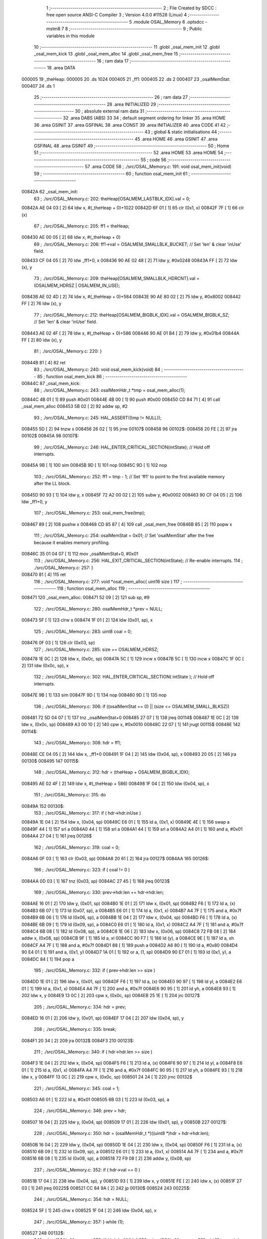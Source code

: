                                       1 ;--------------------------------------------------------
                                      2 ; File Created by SDCC : free open source ANSI-C Compiler
                                      3 ; Version 4.0.0 #11528 (Linux)
                                      4 ;--------------------------------------------------------
                                      5 	.module OSAL_Memory
                                      6 	.optsdcc -mstm8
                                      7 	
                                      8 ;--------------------------------------------------------
                                      9 ; Public variables in this module
                                     10 ;--------------------------------------------------------
                                     11 	.globl _osal_mem_init
                                     12 	.globl _osal_mem_kick
                                     13 	.globl _osal_mem_alloc
                                     14 	.globl _osal_mem_free
                                     15 ;--------------------------------------------------------
                                     16 ; ram data
                                     17 ;--------------------------------------------------------
                                     18 	.area DATA
      000005                         19 _theHeap:
      000005                         20 	.ds 1024
      000405                         21 _ff1:
      000405                         22 	.ds 2
      000407                         23 _osalMemStat:
      000407                         24 	.ds 1
                                     25 ;--------------------------------------------------------
                                     26 ; ram data
                                     27 ;--------------------------------------------------------
                                     28 	.area INITIALIZED
                                     29 ;--------------------------------------------------------
                                     30 ; absolute external ram data
                                     31 ;--------------------------------------------------------
                                     32 	.area DABS (ABS)
                                     33 
                                     34 ; default segment ordering for linker
                                     35 	.area HOME
                                     36 	.area GSINIT
                                     37 	.area GSFINAL
                                     38 	.area CONST
                                     39 	.area INITIALIZER
                                     40 	.area CODE
                                     41 
                                     42 ;--------------------------------------------------------
                                     43 ; global & static initialisations
                                     44 ;--------------------------------------------------------
                                     45 	.area HOME
                                     46 	.area GSINIT
                                     47 	.area GSFINAL
                                     48 	.area GSINIT
                                     49 ;--------------------------------------------------------
                                     50 ; Home
                                     51 ;--------------------------------------------------------
                                     52 	.area HOME
                                     53 	.area HOME
                                     54 ;--------------------------------------------------------
                                     55 ; code
                                     56 ;--------------------------------------------------------
                                     57 	.area CODE
                                     58 ;	./src/OSAL_Memory.c: 191: void osal_mem_init(void)
                                     59 ;	-----------------------------------------
                                     60 ;	 function osal_mem_init
                                     61 ;	-----------------------------------------
      00842A                         62 _osal_mem_init:
                                     63 ;	./src/OSAL_Memory.c: 202: theHeap[OSALMEM_LASTBLK_IDX].val = 0;
      00842A AE 04 03         [ 2]   64 	ldw	x, #(_theHeap + 0)+1022
      00842D 6F 01            [ 1]   65 	clr	(0x1, x)
      00842F 7F               [ 1]   66 	clr	(x)
                                     67 ;	./src/OSAL_Memory.c: 205: ff1 = theHeap;
      008430 AE 00 05         [ 2]   68 	ldw	x, #(_theHeap + 0)
                                     69 ;	./src/OSAL_Memory.c: 206: ff1->val = OSALMEM_SMALLBLK_BUCKET;                   // Set 'len' & clear 'inUse' field.
      008433 CF 04 05         [ 2]   70 	ldw	_ff1+0, x
      008436 90 AE 02 48      [ 2]   71 	ldw	y, #0x0248
      00843A FF               [ 2]   72 	ldw	(x), y
                                     73 ;	./src/OSAL_Memory.c: 209: theHeap[OSALMEM_SMALLBLK_HDRCNT].val = (OSALMEM_HDRSZ | OSALMEM_IN_USE);
      00843B AE 02 4D         [ 2]   74 	ldw	x, #(_theHeap + 0)+584
      00843E 90 AE 80 02      [ 2]   75 	ldw	y, #0x8002
      008442 FF               [ 2]   76 	ldw	(x), y
                                     77 ;	./src/OSAL_Memory.c: 212: theHeap[OSALMEM_BIGBLK_IDX].val = OSALMEM_BIGBLK_SZ;  // Set 'len' & clear 'inUse' field.
      008443 AE 02 4F         [ 2]   78 	ldw	x, #(_theHeap + 0)+586
      008446 90 AE 01 B4      [ 2]   79 	ldw	y, #0x01b4
      00844A FF               [ 2]   80 	ldw	(x), y
                                     81 ;	./src/OSAL_Memory.c: 220: }
      00844B 81               [ 4]   82 	ret
                                     83 ;	./src/OSAL_Memory.c: 240: void osal_mem_kick(void)
                                     84 ;	-----------------------------------------
                                     85 ;	 function osal_mem_kick
                                     86 ;	-----------------------------------------
      00844C                         87 _osal_mem_kick:
                                     88 ;	./src/OSAL_Memory.c: 243: osalMemHdr_t *tmp = osal_mem_alloc(1);
      00844C 4B 01            [ 1]   89 	push	#0x01
      00844E 4B 00            [ 1]   90 	push	#0x00
      008450 CD 84 71         [ 4]   91 	call	_osal_mem_alloc
      008453 5B 02            [ 2]   92 	addw	sp, #2
                                     93 ;	./src/OSAL_Memory.c: 245: HAL_ASSERT((tmp != NULL));
      008455 5D               [ 2]   94 	tnzw	x
      008456 26 02            [ 1]   95 	jrne	00107$
      008458                         96 00102$:
      008458 20 FE            [ 2]   97 	jra	00102$
      00845A                         98 00107$:
                                     99 ;	./src/OSAL_Memory.c: 246: HAL_ENTER_CRITICAL_SECTION(intState);  // Hold off interrupts.
      00845A 9B               [ 1]  100 	sim
      00845B 9D               [ 1]  101 	nop
      00845C 9D               [ 1]  102 	nop
                                    103 ;	./src/OSAL_Memory.c: 252: ff1 = tmp - 1;       // Set 'ff1' to point to the first available memory after the LL block.
      00845D 90 93            [ 1]  104 	ldw	y, x
      00845F 72 A2 00 02      [ 2]  105 	subw	y, #0x0002
      008463 90 CF 04 05      [ 2]  106 	ldw	_ff1+0, y
                                    107 ;	./src/OSAL_Memory.c: 253: osal_mem_free(tmp);
      008467 89               [ 2]  108 	pushw	x
      008468 CD 85 87         [ 4]  109 	call	_osal_mem_free
      00846B 85               [ 2]  110 	popw	x
                                    111 ;	./src/OSAL_Memory.c: 254: osalMemStat = 0x01;  // Set 'osalMemStat' after the free because it enables memory profiling.
      00846C 35 01 04 07      [ 1]  112 	mov	_osalMemStat+0, #0x01
                                    113 ;	./src/OSAL_Memory.c: 256: HAL_EXIT_CRITICAL_SECTION(intState);  // Re-enable interrupts.
                                    114 ;	./src/OSAL_Memory.c: 257: }
      008470 81               [ 4]  115 	ret
                                    116 ;	./src/OSAL_Memory.c: 277: void *osal_mem_alloc( uint16 size )
                                    117 ;	-----------------------------------------
                                    118 ;	 function osal_mem_alloc
                                    119 ;	-----------------------------------------
      008471                        120 _osal_mem_alloc:
      008471 52 09            [ 2]  121 	sub	sp, #9
                                    122 ;	./src/OSAL_Memory.c: 280: osalMemHdr_t *prev = NULL;
      008473 5F               [ 1]  123 	clrw	x
      008474 1F 01            [ 2]  124 	ldw	(0x01, sp), x
                                    125 ;	./src/OSAL_Memory.c: 283: uint8 coal = 0;
      008476 0F 03            [ 1]  126 	clr	(0x03, sp)
                                    127 ;	./src/OSAL_Memory.c: 285: size += OSALMEM_HDRSZ;
      008478 1E 0C            [ 2]  128 	ldw	x, (0x0c, sp)
      00847A 5C               [ 1]  129 	incw	x
      00847B 5C               [ 1]  130 	incw	x
      00847C 1F 0C            [ 2]  131 	ldw	(0x0c, sp), x
                                    132 ;	./src/OSAL_Memory.c: 302: HAL_ENTER_CRITICAL_SECTION( intState );  // Hold off interrupts.
      00847E 9B               [ 1]  133 	sim
      00847F 9D               [ 1]  134 	nop
      008480 9D               [ 1]  135 	nop
                                    136 ;	./src/OSAL_Memory.c: 306: if ((osalMemStat == 0) || (size <= OSALMEM_SMALL_BLKSZ))
      008481 72 5D 04 07      [ 1]  137 	tnz	_osalMemStat+0
      008485 27 07            [ 1]  138 	jreq	00114$
      008487 1E 0C            [ 2]  139 	ldw	x, (0x0c, sp)
      008489 A3 00 10         [ 2]  140 	cpw	x, #0x0010
      00848C 22 07            [ 1]  141 	jrugt	00115$
      00848E                        142 00114$:
                                    143 ;	./src/OSAL_Memory.c: 308: hdr = ff1;
      00848E CE 04 05         [ 2]  144 	ldw	x, _ff1+0
      008491 1F 04            [ 2]  145 	ldw	(0x04, sp), x
      008493 20 05            [ 2]  146 	jra	00130$
      008495                        147 00115$:
                                    148 ;	./src/OSAL_Memory.c: 312: hdr = (theHeap + OSALMEM_BIGBLK_IDX);
      008495 AE 02 4F         [ 2]  149 	ldw	x, #(_theHeap + 586)
      008498 1F 04            [ 2]  150 	ldw	(0x04, sp), x
                                    151 ;	./src/OSAL_Memory.c: 315: do
      00849A                        152 00130$:
                                    153 ;	./src/OSAL_Memory.c: 317: if ( hdr->hdr.inUse )
      00849A 1E 04            [ 2]  154 	ldw	x, (0x04, sp)
      00849C E6 01            [ 1]  155 	ld	a, (0x1, x)
      00849E 4E               [ 1]  156 	swap	a
      00849F 44               [ 1]  157 	srl	a
      0084A0 44               [ 1]  158 	srl	a
      0084A1 44               [ 1]  159 	srl	a
      0084A2 A4 01            [ 1]  160 	and	a, #0x01
      0084A4 27 04            [ 1]  161 	jreq	00126$
                                    162 ;	./src/OSAL_Memory.c: 319: coal = 0;
      0084A6 0F 03            [ 1]  163 	clr	(0x03, sp)
      0084A8 20 61            [ 2]  164 	jra	00127$
      0084AA                        165 00126$:
                                    166 ;	./src/OSAL_Memory.c: 323: if ( coal != 0 )
      0084AA 0D 03            [ 1]  167 	tnz	(0x03, sp)
      0084AC 27 45            [ 1]  168 	jreq	00123$
                                    169 ;	./src/OSAL_Memory.c: 330: prev->hdr.len += hdr->hdr.len;
      0084AE 16 01            [ 2]  170 	ldw	y, (0x01, sp)
      0084B0 1E 01            [ 2]  171 	ldw	x, (0x01, sp)
      0084B2 F6               [ 1]  172 	ld	a, (x)
      0084B3 6B 07            [ 1]  173 	ld	(0x07, sp), a
      0084B5 E6 01            [ 1]  174 	ld	a, (0x1, x)
      0084B7 A4 7F            [ 1]  175 	and	a, #0x7f
      0084B9 6B 06            [ 1]  176 	ld	(0x06, sp), a
      0084BB 1E 04            [ 2]  177 	ldw	x, (0x04, sp)
      0084BD F6               [ 1]  178 	ld	a, (x)
      0084BE 6B 09            [ 1]  179 	ld	(0x09, sp), a
      0084C0 E6 01            [ 1]  180 	ld	a, (0x1, x)
      0084C2 A4 7F            [ 1]  181 	and	a, #0x7f
      0084C4 6B 08            [ 1]  182 	ld	(0x08, sp), a
      0084C6 1E 06            [ 2]  183 	ldw	x, (0x06, sp)
      0084C8 72 FB 08         [ 2]  184 	addw	x, (0x08, sp)
      0084CB 9F               [ 1]  185 	ld	a, xl
      0084CC 90 F7            [ 1]  186 	ld	(y), a
      0084CE 9E               [ 1]  187 	ld	a, xh
      0084CF A4 7F            [ 1]  188 	and	a, #0x7f
      0084D1 88               [ 1]  189 	push	a
      0084D2 A6 80            [ 1]  190 	ld	a, #0x80
      0084D4 90 E4 01         [ 1]  191 	and	a, (0x1, y)
      0084D7 1A 01            [ 1]  192 	or	a, (1, sp)
      0084D9 90 E7 01         [ 1]  193 	ld	(0x1, y), a
      0084DC 84               [ 1]  194 	pop	a
                                    195 ;	./src/OSAL_Memory.c: 332: if ( prev->hdr.len >= size )
      0084DD 1E 01            [ 2]  196 	ldw	x, (0x01, sp)
      0084DF F6               [ 1]  197 	ld	a, (x)
      0084E0 90 97            [ 1]  198 	ld	yl, a
      0084E2 E6 01            [ 1]  199 	ld	a, (0x1, x)
      0084E4 A4 7F            [ 1]  200 	and	a, #0x7f
      0084E6 90 95            [ 1]  201 	ld	yh, a
      0084E8 93               [ 1]  202 	ldw	x, y
      0084E9 13 0C            [ 2]  203 	cpw	x, (0x0c, sp)
      0084EB 25 1E            [ 1]  204 	jrc	00127$
                                    205 ;	./src/OSAL_Memory.c: 334: hdr = prev;
      0084ED 16 01            [ 2]  206 	ldw	y, (0x01, sp)
      0084EF 17 04            [ 2]  207 	ldw	(0x04, sp), y
                                    208 ;	./src/OSAL_Memory.c: 335: break;
      0084F1 20 34            [ 2]  209 	jra	00132$
      0084F3                        210 00123$:
                                    211 ;	./src/OSAL_Memory.c: 340: if ( hdr->hdr.len >= size )
      0084F3 1E 04            [ 2]  212 	ldw	x, (0x04, sp)
      0084F5 F6               [ 1]  213 	ld	a, (x)
      0084F6 90 97            [ 1]  214 	ld	yl, a
      0084F8 E6 01            [ 1]  215 	ld	a, (0x1, x)
      0084FA A4 7F            [ 1]  216 	and	a, #0x7f
      0084FC 90 95            [ 1]  217 	ld	yh, a
      0084FE 93               [ 1]  218 	ldw	x, y
      0084FF 13 0C            [ 2]  219 	cpw	x, (0x0c, sp)
      008501 24 24            [ 1]  220 	jrnc	00132$
                                    221 ;	./src/OSAL_Memory.c: 345: coal = 1;
      008503 A6 01            [ 1]  222 	ld	a, #0x01
      008505 6B 03            [ 1]  223 	ld	(0x03, sp), a
                                    224 ;	./src/OSAL_Memory.c: 346: prev = hdr;
      008507 16 04            [ 2]  225 	ldw	y, (0x04, sp)
      008509 17 01            [ 2]  226 	ldw	(0x01, sp), y
      00850B                        227 00127$:
                                    228 ;	./src/OSAL_Memory.c: 350: hdr = (osalMemHdr_t *)((uint8 *)hdr + hdr->hdr.len);
      00850B 16 04            [ 2]  229 	ldw	y, (0x04, sp)
      00850D 1E 04            [ 2]  230 	ldw	x, (0x04, sp)
      00850F F6               [ 1]  231 	ld	a, (x)
      008510 6B 09            [ 1]  232 	ld	(0x09, sp), a
      008512 E6 01            [ 1]  233 	ld	a, (0x1, x)
      008514 A4 7F            [ 1]  234 	and	a, #0x7f
      008516 6B 08            [ 1]  235 	ld	(0x08, sp), a
      008518 72 F9 08         [ 2]  236 	addw	y, (0x08, sp)
                                    237 ;	./src/OSAL_Memory.c: 352: if ( hdr->val == 0 )
      00851B 17 04            [ 2]  238 	ldw	(0x04, sp), y
      00851D 93               [ 1]  239 	ldw	x, y
      00851E FE               [ 2]  240 	ldw	x, (x)
      00851F 27 03            [ 1]  241 	jreq	00225$
      008521 CC 84 9A         [ 2]  242 	jp	00130$
      008524                        243 00225$:
                                    244 ;	./src/OSAL_Memory.c: 354: hdr = NULL;
      008524 5F               [ 1]  245 	clrw	x
      008525 1F 04            [ 2]  246 	ldw	(0x04, sp), x
                                    247 ;	./src/OSAL_Memory.c: 357: } while (1);
      008527                        248 00132$:
                                    249 ;	./src/OSAL_Memory.c: 359: if ( hdr != NULL )
                                    250 ;	./src/OSAL_Memory.c: 361: uint16 tmp = hdr->hdr.len - size;
      008527 1E 04            [ 2]  251 	ldw	x, (0x04, sp)
      008529 27 51            [ 1]  252 	jreq	00141$
      00852B F6               [ 1]  253 	ld	a, (x)
      00852C 90 97            [ 1]  254 	ld	yl, a
      00852E E6 01            [ 1]  255 	ld	a, (0x1, x)
      008530 A4 7F            [ 1]  256 	and	a, #0x7f
      008532 90 95            [ 1]  257 	ld	yh, a
      008534 72 F2 0C         [ 2]  258 	subw	y, (0x0c, sp)
                                    259 ;	./src/OSAL_Memory.c: 350: hdr = (osalMemHdr_t *)((uint8 *)hdr + hdr->hdr.len);
      008537 1E 04            [ 2]  260 	ldw	x, (0x04, sp)
      008539 1F 08            [ 2]  261 	ldw	(0x08, sp), x
                                    262 ;	./src/OSAL_Memory.c: 364: if ( tmp >= OSALMEM_MIN_BLKSZ )
      00853B 90 A3 00 04      [ 2]  263 	cpw	y, #0x0004
      00853F 25 11            [ 1]  264 	jrc	00134$
                                    265 ;	./src/OSAL_Memory.c: 367: osalMemHdr_t *next = (osalMemHdr_t *)((uint8 *)hdr + size);
      008541 1E 08            [ 2]  266 	ldw	x, (0x08, sp)
      008543 72 FB 0C         [ 2]  267 	addw	x, (0x0c, sp)
                                    268 ;	./src/OSAL_Memory.c: 368: next->val = tmp;                     // Set 'len' & clear 'inUse' field.
      008546 FF               [ 2]  269 	ldw	(x), y
                                    270 ;	./src/OSAL_Memory.c: 369: hdr->val = (size | OSALMEM_IN_USE);  // Set 'len' & 'inUse' field.
      008547 1E 0C            [ 2]  271 	ldw	x, (0x0c, sp)
      008549 58               [ 2]  272 	sllw	x
      00854A 99               [ 1]  273 	scf
      00854B 56               [ 2]  274 	rrcw	x
      00854C 16 04            [ 2]  275 	ldw	y, (0x04, sp)
      00854E 90 FF            [ 2]  276 	ldw	(y), x
      008550 20 06            [ 2]  277 	jra	00135$
      008552                        278 00134$:
                                    279 ;	./src/OSAL_Memory.c: 387: hdr->hdr.inUse = TRUE;
      008552 1E 04            [ 2]  280 	ldw	x, (0x04, sp)
      008554 5C               [ 1]  281 	incw	x
      008555 79               [ 1]  282 	rlc	(x)
      008556 99               [ 1]  283 	scf
      008557 76               [ 1]  284 	rrc	(x)
      008558                        285 00135$:
                                    286 ;	./src/OSAL_Memory.c: 435: if ((osalMemStat != 0) && (ff1 == hdr))
      008558 72 5D 04 07      [ 1]  287 	tnz	_osalMemStat+0
      00855C 27 18            [ 1]  288 	jreq	00137$
      00855E 1E 04            [ 2]  289 	ldw	x, (0x04, sp)
      008560 C3 04 05         [ 2]  290 	cpw	x, _ff1+0
      008563 26 11            [ 1]  291 	jrne	00137$
                                    292 ;	./src/OSAL_Memory.c: 437: ff1 = (osalMemHdr_t *)((uint8 *)hdr + hdr->hdr.len);
      008565 1E 04            [ 2]  293 	ldw	x, (0x04, sp)
      008567 F6               [ 1]  294 	ld	a, (x)
      008568 88               [ 1]  295 	push	a
      008569 E6 01            [ 1]  296 	ld	a, (0x1, x)
      00856B A4 7F            [ 1]  297 	and	a, #0x7f
      00856D 95               [ 1]  298 	ld	xh, a
      00856E 84               [ 1]  299 	pop	a
      00856F 97               [ 1]  300 	ld	xl, a
      008570 72 FB 08         [ 2]  301 	addw	x, (0x08, sp)
      008573 CF 04 05         [ 2]  302 	ldw	_ff1+0, x
      008576                        303 00137$:
                                    304 ;	./src/OSAL_Memory.c: 440: hdr++;
      008576 1E 04            [ 2]  305 	ldw	x, (0x04, sp)
      008578 5C               [ 1]  306 	incw	x
      008579 5C               [ 1]  307 	incw	x
      00857A 1F 04            [ 2]  308 	ldw	(0x04, sp), x
                                    309 ;	./src/OSAL_Memory.c: 443: HAL_EXIT_CRITICAL_SECTION( intState );  // Re-enable interrupts.
      00857C                        310 00141$:
                                    311 ;	./src/OSAL_Memory.c: 447: HAL_ASSERT(((halDataAlign_t)hdr % sizeof(halDataAlign_t)) == 0);
      00857C 4F               [ 1]  312 	clr	a
      00857D 4D               [ 1]  313 	tnz	a
      00857E 27 02            [ 1]  314 	jreq	00149$
      008580                        315 00144$:
      008580 20 FE            [ 2]  316 	jra	00144$
      008582                        317 00149$:
                                    318 ;	./src/OSAL_Memory.c: 455: return (void *)hdr;
      008582 1E 04            [ 2]  319 	ldw	x, (0x04, sp)
                                    320 ;	./src/OSAL_Memory.c: 456: }
      008584 5B 09            [ 2]  321 	addw	sp, #9
      008586 81               [ 4]  322 	ret
                                    323 ;	./src/OSAL_Memory.c: 476: void osal_mem_free(void *ptr)
                                    324 ;	-----------------------------------------
                                    325 ;	 function osal_mem_free
                                    326 ;	-----------------------------------------
      008587                        327 _osal_mem_free:
      008587 52 04            [ 2]  328 	sub	sp, #4
                                    329 ;	./src/OSAL_Memory.c: 479: osalMemHdr_t *hdr = (osalMemHdr_t *)ptr - 1;
      008589 1E 07            [ 2]  330 	ldw	x, (0x07, sp)
      00858B 5A               [ 2]  331 	decw	x
      00858C 5A               [ 2]  332 	decw	x
      00858D 1F 01            [ 2]  333 	ldw	(0x01, sp), x
                                    334 ;	./src/OSAL_Memory.c: 486: HAL_ASSERT(((uint8 *)ptr >= (uint8 *)theHeap) && ((uint8 *)ptr < (uint8 *)theHeap+MAXMEMHEAP));
      00858F 16 07            [ 2]  335 	ldw	y, (0x07, sp)
      008591 AE 00 05         [ 2]  336 	ldw	x, #(_theHeap + 0)
      008594 1F 03            [ 2]  337 	ldw	(0x03, sp), x
      008596 51               [ 1]  338 	exgw	x, y
      008597 13 03            [ 2]  339 	cpw	x, (0x03, sp)
      008599 51               [ 1]  340 	exgw	x, y
      00859A 25 0D            [ 1]  341 	jrc	00102$
      00859C AE 00 05         [ 2]  342 	ldw	x, #(_theHeap + 0)
      00859F 1C 04 00         [ 2]  343 	addw	x, #0x0400
      0085A2 1F 03            [ 2]  344 	ldw	(0x03, sp), x
      0085A4 93               [ 1]  345 	ldw	x, y
      0085A5 13 03            [ 2]  346 	cpw	x, (0x03, sp)
      0085A7 25 02            [ 1]  347 	jrc	00108$
      0085A9                        348 00102$:
      0085A9 20 FE            [ 2]  349 	jra	00102$
      0085AB                        350 00108$:
                                    351 ;	./src/OSAL_Memory.c: 487: HAL_ASSERT(hdr->hdr.inUse);
      0085AB 1E 01            [ 2]  352 	ldw	x, (0x01, sp)
      0085AD 5C               [ 1]  353 	incw	x
      0085AE F6               [ 1]  354 	ld	a, (x)
      0085AF 4E               [ 1]  355 	swap	a
      0085B0 44               [ 1]  356 	srl	a
      0085B1 44               [ 1]  357 	srl	a
      0085B2 44               [ 1]  358 	srl	a
      0085B3 A4 01            [ 1]  359 	and	a, #0x01
      0085B5 26 02            [ 1]  360 	jrne	00116$
      0085B7                        361 00111$:
      0085B7 20 FE            [ 2]  362 	jra	00111$
      0085B9                        363 00116$:
                                    364 ;	./src/OSAL_Memory.c: 489: HAL_ENTER_CRITICAL_SECTION( intState );  // Hold off interrupts.
      0085B9 9B               [ 1]  365 	sim
      0085BA 9D               [ 1]  366 	nop
      0085BB 9D               [ 1]  367 	nop
                                    368 ;	./src/OSAL_Memory.c: 490: hdr->hdr.inUse = FALSE;
      0085BC A6 7F            [ 1]  369 	ld	a, #0x7f
      0085BE F4               [ 1]  370 	and	a, (x)
      0085BF F7               [ 1]  371 	ld	(x), a
                                    372 ;	./src/OSAL_Memory.c: 492: if (ff1 > hdr)
                                    373 ;	./src/OSAL_Memory.c: 494: ff1 = hdr;
      0085C0 1E 01            [ 2]  374 	ldw	x, (0x01, sp)
      0085C2 C3 04 05         [ 2]  375 	cpw	x, _ff1+0
      0085C5 24 03            [ 1]  376 	jrnc	00128$
      0085C7 CF 04 05         [ 2]  377 	ldw	_ff1+0, x
                                    378 ;	./src/OSAL_Memory.c: 522: HAL_EXIT_CRITICAL_SECTION( intState );  // Re-enable interrupts.
      0085CA                        379 00128$:
                                    380 ;	./src/OSAL_Memory.c: 523: }
      0085CA 5B 04            [ 2]  381 	addw	sp, #4
      0085CC 81               [ 4]  382 	ret
                                    383 	.area CODE
                                    384 	.area CONST
                                    385 	.area INITIALIZER
                                    386 	.area CABS (ABS)
